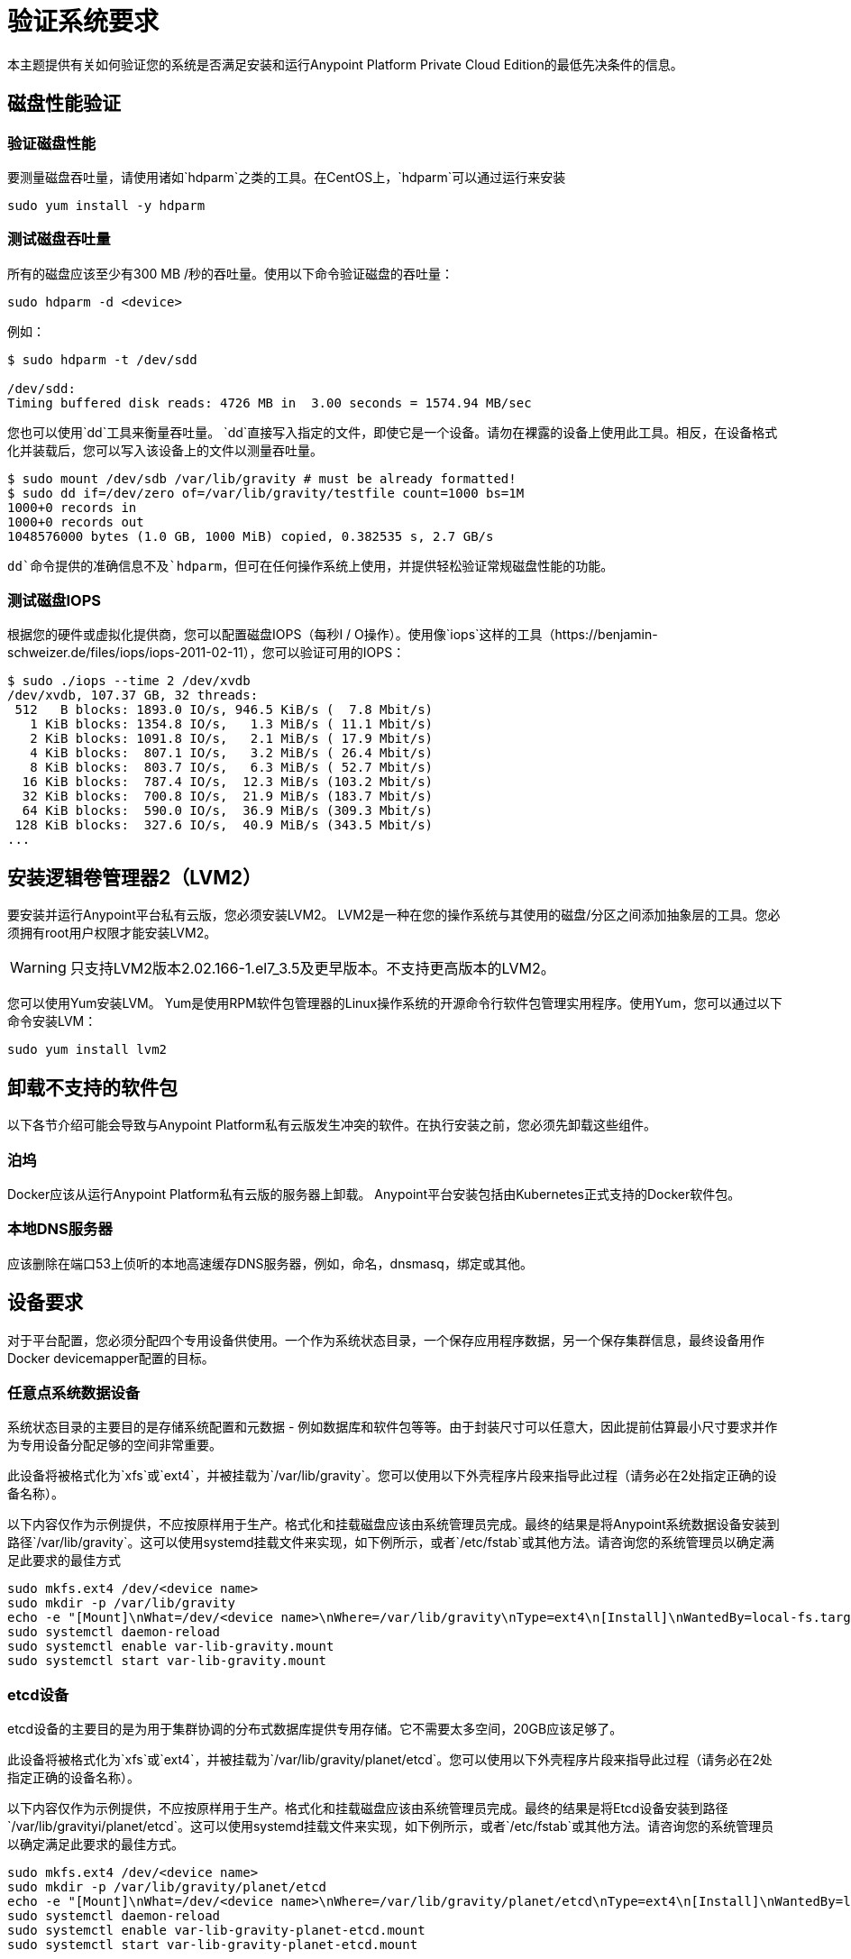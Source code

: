 = 验证系统要求

本主题提供有关如何验证您的系统是否满足安装和运行Anypoint Platform Private Cloud Edition的最低先决条件的信息。

== 磁盘性能验证

=== 验证磁盘性能

要测量磁盘吞吐量，请使用诸如`hdparm`之类的工具。在CentOS上，`hdparm`可以通过运行来安装

----
sudo yum install -y hdparm
----

=== 测试磁盘吞吐量

所有的磁盘应该至少有300 MB /秒的吞吐量。使用以下命令验证磁盘的吞吐量：

----
sudo hdparm -d <device>
----

例如：

----
$ sudo hdparm -t /dev/sdd

/dev/sdd:
Timing buffered disk reads: 4726 MB in  3.00 seconds = 1574.94 MB/sec
----

您也可以使用`dd`工具来衡量吞吐量。 `dd`直接写入指定的文件，即使它是一个设备。请勿在裸露的设备上使用此工具。相反，在设备格式化并装载后，您可以写入该设备上的文件以测量吞吐量。

----
$ sudo mount /dev/sdb /var/lib/gravity # must be already formatted!
$ sudo dd if=/dev/zero of=/var/lib/gravity/testfile count=1000 bs=1M
1000+0 records in
1000+0 records out
1048576000 bytes (1.0 GB, 1000 MiB) copied, 0.382535 s, 2.7 GB/s
----

`dd`命令提供的准确信息不及`hdparm`，但可在任何操作系统上使用，并提供轻松验证常规磁盘性能的功能。

=== 测试磁盘IOPS

根据您的硬件或虚拟化提供商，您可以配置磁盘IOPS（每秒I / O操作）。使用像`iops`这样的工具（https://benjamin-schweizer.de/files/iops/iops-2011-02-11），您可以验证可用的IOPS：

----
$ sudo ./iops --time 2 /dev/xvdb
/dev/xvdb, 107.37 GB, 32 threads:
 512   B blocks: 1893.0 IO/s, 946.5 KiB/s (  7.8 Mbit/s)
   1 KiB blocks: 1354.8 IO/s,   1.3 MiB/s ( 11.1 Mbit/s)
   2 KiB blocks: 1091.8 IO/s,   2.1 MiB/s ( 17.9 Mbit/s)
   4 KiB blocks:  807.1 IO/s,   3.2 MiB/s ( 26.4 Mbit/s)
   8 KiB blocks:  803.7 IO/s,   6.3 MiB/s ( 52.7 Mbit/s)
  16 KiB blocks:  787.4 IO/s,  12.3 MiB/s (103.2 Mbit/s)
  32 KiB blocks:  700.8 IO/s,  21.9 MiB/s (183.7 Mbit/s)
  64 KiB blocks:  590.0 IO/s,  36.9 MiB/s (309.3 Mbit/s)
 128 KiB blocks:  327.6 IO/s,  40.9 MiB/s (343.5 Mbit/s)
...
----


== 安装逻辑卷管理器2（LVM2）

要安装并运行Anypoint平台私有云版，您必须安装LVM2。 LVM2是一种在您的操作系统与其使用的磁盘/分区之间添加抽象层的工具。您必须拥有root用户权限才能安装LVM2。

[WARNING]
只支持LVM2版本2.02.166-1.el7_3.5及更早版本。不支持更高版本的LVM2。

您可以使用Yum安装LVM。 Yum是使用RPM软件包管理器的Linux操作系统的开源命令行软件包管理实用程序。使用Yum，您可以通过以下命令安装LVM：

----
sudo yum install lvm2
----

== 卸载不支持的软件包

以下各节介绍可能会导致与Anypoint Platform私有云版发生冲突的软件。在执行安装之前，您必须先卸载这些组件。

=== 泊坞

Docker应该从运行Anypoint Platform私有云版的服务器上卸载。 Anypoint平台安装包括由Kubernetes正式支持的Docker软件包。

=== 本地DNS服务器

应该删除在端口53上侦听的本地高速缓存DNS服务器，例如，命名，dnsmasq，绑定或其他。


[[network-req]]
== 设备要求

对于平台配置，您必须分配四个专用设备供使用。一个作为系统状态目录，一个保存应用程序数据，另一个保存集群信息，最终设备用作Docker devicemapper配置的目标。

=== 任意点系统数据设备

系统状态目录的主要目的是存储系统配置和元数据 - 例如数据库和软件包等等。由于封装尺寸可以任意大，因此提前估算最小尺寸要求并作为专用设备分配足够的空间非常重要。

此设备将被格式化为`xfs`或`ext4`，并被挂载为`/var/lib/gravity`。您可以使用以下外壳程序片段来指导此过程（请务必在2处指定正确的设备名称）。

以下内容仅作为示例提供，不应按原样用于生产。格式化和挂载磁盘应该由系统管理员完成。最终的结果是将Anypoint系统数据设备安装到路径`/var/lib/gravity`。这可以使用systemd挂载文件来实现，如下例所示，或者`/etc/fstab`或其他方法。请咨询您的系统管理员以确定满足此要求的最佳方式

----
sudo mkfs.ext4 /dev/<device name>
sudo mkdir -p /var/lib/gravity
echo -e "[Mount]\nWhat=/dev/<device name>\nWhere=/var/lib/gravity\nType=ext4\n[Install]\nWantedBy=local-fs.target" | sudo tee /etc/systemd/system/var-lib-gravity.mount
sudo systemctl daemon-reload
sudo systemctl enable var-lib-gravity.mount
sudo systemctl start var-lib-gravity.mount
----

===  etcd设备

etcd设备的主要目的是为用于集群协调的分布式数据库提供专用存储。它不需要太多空间，20GB应该足够了。

此设备将被格式化为`xfs`或`ext4`，并被挂载为`/var/lib/gravity/planet/etcd`。您可以使用以下外壳程序片段来指导此过程（请务必在2处指定正确的设备名称）。

以下内容仅作为示例提供，不应按原样用于生产。格式化和挂载磁盘应该由系统管理员完成。最终的结果是将Etcd设备安装到路径`/var/lib/gravityi/planet/etcd`。这可以使用systemd挂载文件来实现，如下例所示，或者`/etc/fstab`或其他方法。请咨询您的系统管理员以确定满足此要求的最佳方式。

----
sudo mkfs.ext4 /dev/<device name>
sudo mkdir -p /var/lib/gravity/planet/etcd
echo -e "[Mount]\nWhat=/dev/<device name>\nWhere=/var/lib/gravity/planet/etcd\nType=ext4\n[Install]\nWantedBy=local-fs.target" | sudo tee /etc/systemd/system/var-lib-gravity-planet-etcd.mount
sudo systemctl daemon-reload
sudo systemctl enable var-lib-gravity-planet-etcd.mount
sudo systemctl start var-lib-gravity-planet-etcd.mount
----


=== 任意点应用程序数据设备

应用程序数据目录的主要目的是存储应用程序配置和数据。所需的空间量应至少为250GB，但可能因您的具体使用情况而异。估计最小尺寸要求并提前为专用设备分配足够的空间非常重要。

此设备将被格式化为`xfs`或`ext4`，并被挂载为`/var/lib/data`。您可以使用以下外壳程序片段来指导此过程（请务必在2处指定正确的设备名称）。

以下内容仅作为示例提供，不应按原样用于生产。格式化和挂载磁盘应该由系统管理员完成。最终的结果是将Anypoint应用程序数据设备安装到路径`/var/lib/data`。这可以使用systemd挂载文件来实现，如下例所示，或者`/etc/fstab`或其他方法。请咨询您的系统管理员以确定满足此要求的最佳方式。


----
sudo mkfs.ext4 /dev/<device name>
sudo mkdir -p /var/lib/data
echo -e "[Mount]\nWhat=/dev/<device name>\nWhere=/var/lib/data\nType=ext4\n[Install]\nWantedBy=local-fs.target" | sudo tee /etc/systemd/system/var-lib-data.mount
sudo systemctl daemon-reload
sudo systemctl enable var-lib-data.mount
sudo systemctl start var-lib-data.mount
----

===  Docker设备

该设备由Docker的Device Mapper存储驱动程序使用。

[NOTE]
强烈建议Device Mapper目录至少有100Gb大小的设备 - 如果设备的容量小于或等于50Gb，则系统性能会显着下降或根本无法工作。


除非指定，否则Docker配置默认使用环回模式下的Device Mapper（使用/ dev / loopX设备），不建议用于生产。要将Docker配置为使用Device Mapper存储驱动程序的专用设备，可以在安装过程中提供未格式化的设备（或分区）（即/ dev / sdd）。该目录将自动配置并设置使用。

可能用于系统目录/设备映射程序的未格式化设备由每个节点上运行的代理程序自动发现。在开始安装之前，在下拉菜单中提供已发现的设备进行配置。

您可以使用以下命令列出未安装的设备：
---
lsblk --output = NAME，TYPE，SIZE，FSTYPE -P -I 8,9,202 | grep'FSTYPE = ""'
---

未安装的设备在FSTYPE列中具有空值。 TYPE = "part"的设备是另一台设备上的分区。该命令仅列出特定的设备类型：

|===
|设备类型|说明
| 8    | SCSI磁盘设备
| 9    |元数据（RAID）设备
|  | Xen虚拟块设备（Amazon EC2）
|===

==== 手动重置设备和分区

逻辑卷管理器允许将多个物理卷分组到一个存储卷（卷组）中，然后将其分成逻辑卷
卷。物理卷是整个设备或分区。

在某些情况下，当某个设备正在被另一个逻辑卷使用时，或者您想手动重置之前为Device Mapper配置的设备时，以下命令可能会有用。

逻辑卷管理器工具集由以下命令组成：
  *  dmsetup  - 是一种低级逻辑卷管理
  *  pv / vg / lv-prefixed命令（如pvdisplay和pvcreate / pvremove）用于处理特定的LVM对象类型（即lv  - 用于逻辑卷和vg  - 用于卷组）

要重置设备，请使用以下命令：
* 使用`lvremove -f docker/thinpool`删除逻辑卷（使用`lvdisplay`查找要删除的卷）
* 使用`vgremove docker`删除卷组（使用`vgdisplay`找到要删除的卷组）
* 删除物理音量并使用`pvremove /dev/<device name>`重置设备（使用`pvdisplay`查找要删除的物理音量以及设备名称）

== 另请参阅

*  link:https://docs.docker.com/engine/userguide/storagedriver/device-mapper-driver/[Docker和DeviceMapper存储驱动程序]
*  link:https://linuxconfig.org/linux-lvm-logical-volume-manager[Linux lvm  - 逻辑卷管理器]

